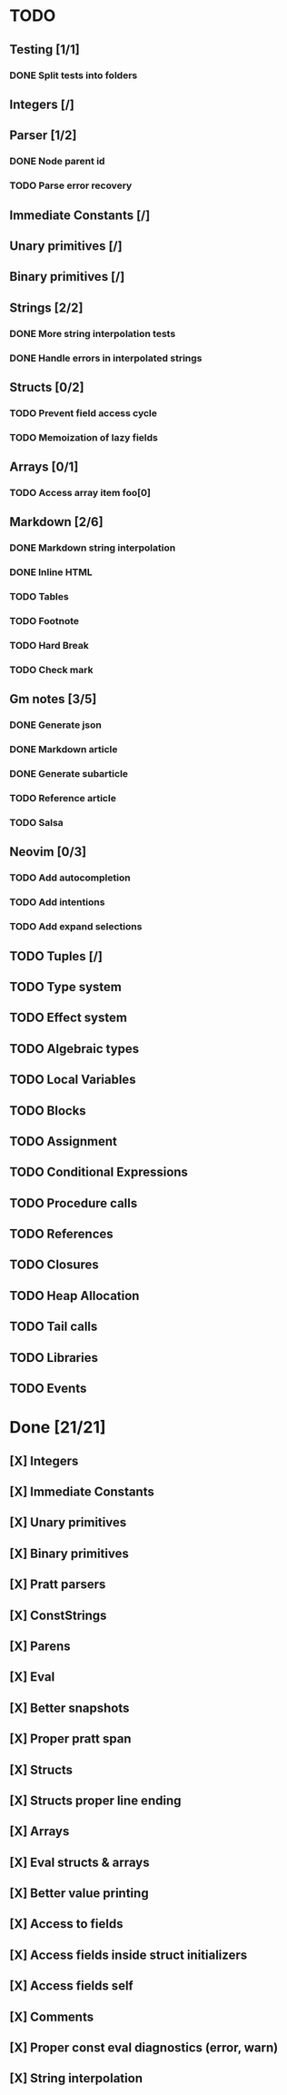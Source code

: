 * TODO
** Testing [1/1]
*** DONE Split tests into folders
** Integers [/]
** Parser [1/2]
*** DONE Node parent id
*** TODO Parse error recovery
** Immediate Constants [/]
** Unary primitives [/]
** Binary primitives [/]
** Strings  [2/2]
*** DONE More string interpolation tests
*** DONE Handle errors in interpolated strings
** Structs [0/2]
*** TODO Prevent field access cycle
*** TODO Memoization of lazy fields
** Arrays [0/1]
*** TODO Access array item foo[0]
** Markdown [2/6]
*** DONE Markdown string interpolation
*** DONE Inline HTML
*** TODO Tables
*** TODO Footnote
*** TODO Hard Break
*** TODO Check mark
** Gm notes [3/5]
*** DONE Generate json
*** DONE Markdown article
*** DONE Generate subarticle
*** TODO Reference article
*** TODO Salsa
** Neovim [0/3]
*** TODO Add autocompletion
*** TODO Add intentions
*** TODO Add expand selections
** TODO Tuples [/]
** TODO Type system
** TODO Effect system
** TODO Algebraic types
** TODO Local Variables
** TODO Blocks
** TODO Assignment
** TODO Conditional Expressions
** TODO Procedure calls
** TODO References
** TODO Closures
** TODO Heap Allocation
** TODO Tail calls
** TODO Libraries
** TODO Events

* Done [21/21]
** [X] Integers
** [X] Immediate Constants
** [X] Unary primitives
** [X] Binary primitives
** [X] Pratt parsers
** [X] ConstStrings
** [X] Parens
** [X] Eval
** [X] Better snapshots
** [X] Proper pratt span
** [X] Structs
** [X] Structs proper line ending
** [X] Arrays
** [X] Eval structs & arrays
** [X] Better value printing
** [X] Access to fields
** [X] Access fields inside struct initializers
** [X] Access fields self
** [X] Comments
** [X] Proper const eval diagnostics (error, warn)
** [X] String interpolation

